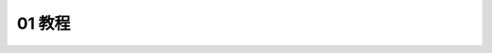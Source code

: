 .. _01-教程:

01 教程
==============================================================================

.. autotoctree::
    :maxdepth: 1
